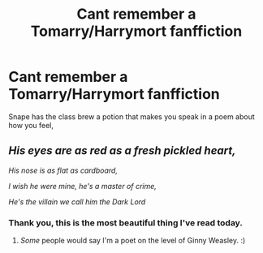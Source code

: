 #+TITLE: Cant remember a Tomarry/Harrymort fanffiction

* Cant remember a Tomarry/Harrymort fanffiction
:PROPERTIES:
:Author: LunarisDraconis
:Score: 0
:DateUnix: 1528742512.0
:DateShort: 2018-Jun-11
:FlairText: Fic Search
:END:
Snape has the class brew a potion that makes you speak in a poem about how you feel,


** /His eyes are as red as a fresh pickled heart,/

/His nose is as flat as cardboard,/

/I wish he were mine, he's a master of crime,/

/He's the villain we call him the Dark Lord/
:PROPERTIES:
:Author: MindForgedManacle
:Score: 14
:DateUnix: 1528742761.0
:DateShort: 2018-Jun-11
:END:

*** Thank you, this is the most beautiful thing I've read today.
:PROPERTIES:
:Author: Karaeir
:Score: 6
:DateUnix: 1528743530.0
:DateShort: 2018-Jun-11
:END:

**** /Some/ people would say I'm a poet on the level of Ginny Weasley. :)
:PROPERTIES:
:Author: MindForgedManacle
:Score: 5
:DateUnix: 1528744308.0
:DateShort: 2018-Jun-11
:END:
